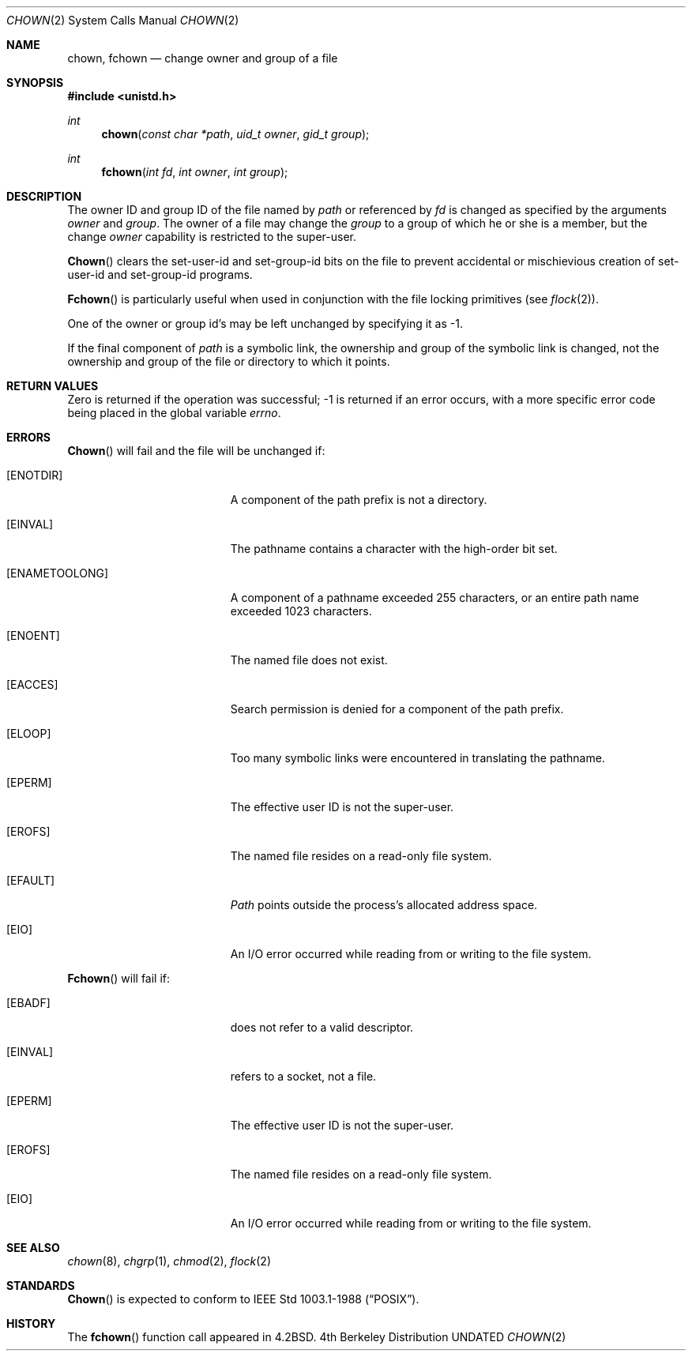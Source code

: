 .\" Copyright (c) 1980, 1991 Regents of the University of California.
.\" All rights reserved.
.\"
.\" %sccs.include.redist.man%
.\"
.\"     @(#)chown.2	6.7 (Berkeley) 3/10/91
.\"
.Dd 
.Dt CHOWN 2
.Os BSD 4
.Sh NAME
.Nm chown ,
.Nm fchown
.Nd change owner and group of a file
.Sh SYNOPSIS
.Fd #include <unistd.h>
.Ft int
.Fn chown "const char *path" "uid_t owner" "gid_t group"
.Ft int
.Fn fchown "int fd" "int owner" "int group"
.Sh DESCRIPTION
The owner ID and group ID of the file
named by
.Fa path
or referenced by
.Fa fd
is changed as specified by the arguments
.Fa owner
and 
.Fa group .
The owner of a file may change the
.Fa group
to a group of which
he or she is a member,
but the change
.Fa owner
capability is restricted to the super-user.
.Pp
.Fn Chown
clears the set-user-id and set-group-id bits
on the file
to prevent accidental or mischievious creation of
set-user-id and set-group-id programs.
.Pp
.Fn Fchown
is particularly useful when used in conjunction
with the file locking primitives (see
.Xr flock 2 ) .
.Pp
One of the owner or group id's
may be left unchanged by specifying it as -1.
.Pp
If the final component of
.Fa path
is a symbolic link,
the ownership and group of the symbolic link is changed,
not the ownership and group of the file or directory to which it points.
.Sh RETURN VALUES
Zero is returned if the operation was successful;
-1 is returned if an error occurs, with a more specific
error code being placed in the global variable
.Va errno .
.Sh ERRORS
.Fn Chown
will fail and the file will be unchanged if:
.Bl -tag -width Er
.It Bq Er ENOTDIR
A component of the path prefix is not a directory.
.It Bq Er EINVAL
The pathname contains a character with the high-order bit set.
.It Bq Er ENAMETOOLONG
A component of a pathname exceeded 255 characters,
or an entire path name exceeded 1023 characters.
.It Bq Er ENOENT
The named file does not exist.
.It Bq Er EACCES
Search permission is denied for a component of the path prefix.
.It Bq Er ELOOP
Too many symbolic links were encountered in translating the pathname.
.It Bq Er EPERM
The effective user ID is not the super-user.
.It Bq Er EROFS
The named file resides on a read-only file system.
.It Bq Er EFAULT
.Fa Path
points outside the process's allocated address space.
.It Bq Er EIO
An I/O error occurred while reading from or writing to the file system.
.El
.Pp
.Fn Fchown
will fail if:
.Bl -tag -width Er
.It Bq Er EBADF
.Fa Fd
does not refer to a valid descriptor.
.It Bq Er EINVAL
.Fa Fd
refers to a socket, not a file.
.It Bq Er EPERM
The effective user ID is not the super-user.
.It Bq Er EROFS
The named file resides on a read-only file system.
.It Bq Er EIO
An I/O error occurred while reading from or writing to the file system.
.El
.Sh SEE ALSO
.Xr chown 8 ,
.Xr chgrp 1 ,
.Xr chmod 2 ,
.Xr flock 2
.Sh STANDARDS
.Fn Chown
is expected to conform to IEEE Std 1003.1-1988
.Pq Dq Tn POSIX .
.Sh HISTORY
The
.Fn fchown
function call
appeared in
.Bx 4.2 .
